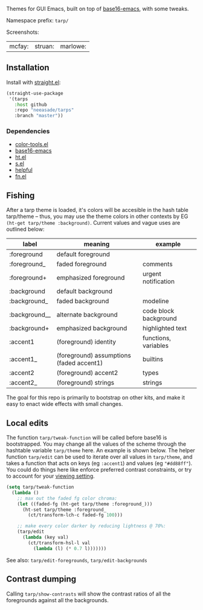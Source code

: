 Themes for GUI Emacs, built on top of [[https://github.com/belak/base16-emacs][base16-emacs]], with some tweaks.


Namespace prefix: ~tarp/~

Screenshots:

| mcfay: [[https://i.imgur.com/fQCJvhp.png]] | struan: [[https://i.imgur.com/urf7cag.png]] | marlowe: [[https://i.imgur.com/m2UuWJW.png]]

** Installation

Install with [[https://github.com/raxod502/straight.el][straight.el]]:

#+begin_src emacs-lisp
(straight-use-package
 '(tarps
   :host github
   :repo "neeasade/tarps"
   :branch "master"))
#+end_src

*** Dependencies

- [[https://github.com/neeasade/color-tools.el][color-tools.el]]
- [[https://github.com/belak/base16-emacs][base16-emacs]]
- [[https://github.com/Wilfred/ht.el/][ht.el]]
- [[https://github.com/magnars/s.el][s.el]]
- [[https://github.com/Wilfred/helpful][helpful]]
- [[https://github.com/troyp/fn.el][fn.el]]

** Fishing

After a tarp theme is loaded, it's colors will be accesible in the hash table tarp/theme -- thus, you may use the theme colors in other contexts by EG ~(ht-get tarp/theme :background)~. Current values and vague uses are outlined below:

| label         | meaning                                  | example               |
|---------------+------------------------------------------+-----------------------|
| :foreground   | default foreground                       |                       |
| :foreground_  | faded foreground                         | comments              |
| :foreground+  | emphasized foreground                    | urgent notification   |
| :background   | default background                       |                       |
| :background_  | faded background                         | modeline              |
| :background__ | alternate background                     | code block background |
| :background+  | emphasized background                    | highlighted text      |
| :accent1      | (foreground) identity                    | functions, variables  |
| :accent1_     | (foreground) assumptions (faded accent1) | builtins              |
| :accent2      | (foreground) accent2                     | types                 |
| :accent2_     | (foreground) strings                     | strings               |


The goal for this repo is primarily to bootstrap on other kits, and make it easy to enact wide effects with small changes.

** Local edits

The function ~tarp/tweak-function~ will be called before base16 is bootstrapped. You may change all the values of the scheme through the hashtable variable ~tarp/theme~ here. An example is shown below. The helper function ~tarp/edit~ can be used to iterate over all values in ~tarp/theme~, and takes a function that acts on keys (eg ~:accent1~) and values (eg ~"#dd88ff"~). You could do things here like enforce preferred contrast constraints, or try to account for your [[https://notes.neeasade.net/color-spaces.html#h-f23b8fe5-37a3-4ead-9d9d-a7139f76d532][viewing setting]].

#+begin_src emacs-lisp
(setq tarp/tweak-function
  (lambda ()
    ;; max out the faded fg color chroma:
    (let ((faded-fg (ht-get tarp/theme :foreground_)))
      (ht-set tarp/theme :foreground_
        (ct/transform-lch-c faded-fg 100)))

    ;; make every color darker by reducing lightness @ 70%:
    (tarp/edit
      (lambda (key val)
        (ct/transform-hsl-l val
          (lambda (l) (* 0.7 l)))))))
#+end_src

See also: ~tarp/edit-foregrounds~, ~tarp/edit-backgrounds~

** Contrast dumping

Calling ~tarp/show-contrasts~ will show the contrast ratios of all the foregrounds against all the backgrounds.
